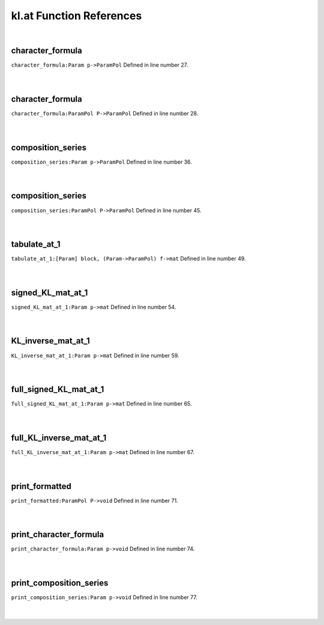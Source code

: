 .. _kl.at_ref:

kl.at Function References
=======================================================
|

.. _character_formula_param_p->parampol1:

character_formula
-------------------------------------------------
| ``character_formula:Param p->ParamPol`` Defined in line number 27.
| 
| 

.. _character_formula_parampol_p->parampol1:

character_formula
-------------------------------------------------
| ``character_formula:ParamPol P->ParamPol`` Defined in line number 28.
| 
| 

.. _composition_series_param_p->parampol1:

composition_series
-------------------------------------------------
| ``composition_series:Param p->ParamPol`` Defined in line number 36.
| 
| 

.. _composition_series_parampol_p->parampol1:

composition_series
-------------------------------------------------
| ``composition_series:ParamPol P->ParamPol`` Defined in line number 45.
| 
| 

.. _tabulate_at_1_[param]_block,_(param->parampol)_f->mat1:

tabulate_at_1
-------------------------------------------------
| ``tabulate_at_1:[Param] block, (Param->ParamPol) f->mat`` Defined in line number 49.
| 
| 

.. _signed_kl_mat_at_1_param_p->mat1:

signed_KL_mat_at_1
-------------------------------------------------
| ``signed_KL_mat_at_1:Param p->mat`` Defined in line number 54.
| 
| 

.. _kl_inverse_mat_at_1_param_p->mat1:

KL_inverse_mat_at_1
-------------------------------------------------
| ``KL_inverse_mat_at_1:Param p->mat`` Defined in line number 59.
| 
| 

.. _full_signed_kl_mat_at_1_param_p->mat1:

full_signed_KL_mat_at_1
-------------------------------------------------
| ``full_signed_KL_mat_at_1:Param p->mat`` Defined in line number 65.
| 
| 

.. _full_kl_inverse_mat_at_1_param_p->mat1:

full_KL_inverse_mat_at_1
-------------------------------------------------
| ``full_KL_inverse_mat_at_1:Param p->mat`` Defined in line number 67.
| 
| 

.. _print_formatted_parampol_p->void1:

print_formatted
-------------------------------------------------
| ``print_formatted:ParamPol P->void`` Defined in line number 71.
| 
| 

.. _print_character_formula_param_p->void1:

print_character_formula
-------------------------------------------------
| ``print_character_formula:Param p->void`` Defined in line number 74.
| 
| 

.. _print_composition_series_param_p->void1:

print_composition_series
-------------------------------------------------
| ``print_composition_series:Param p->void`` Defined in line number 77.
| 
| 

